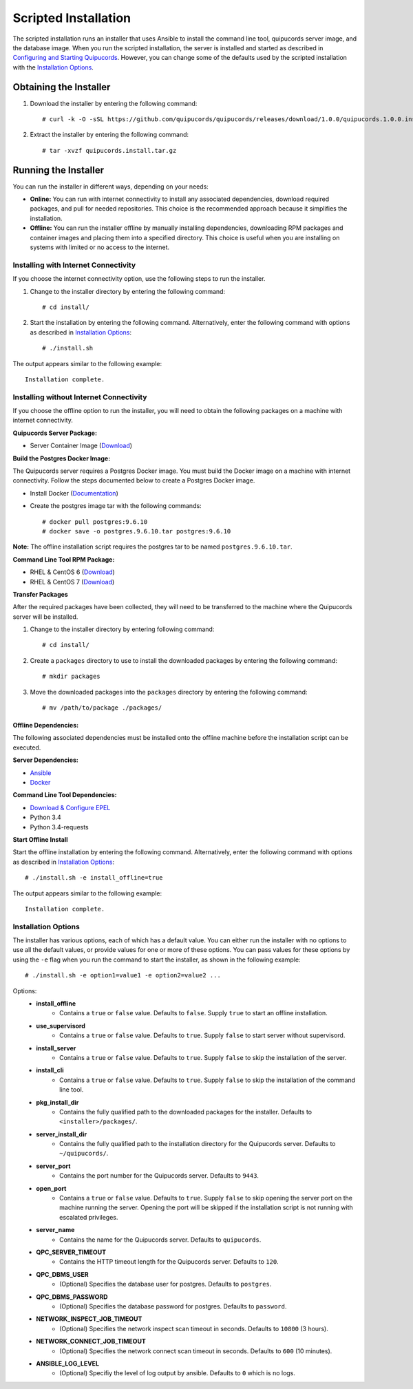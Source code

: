 Scripted Installation
----------------------
The scripted installation runs an installer that uses Ansible to install the command line tool, quipucords server image, and the database image. When you run the scripted installation, the server is installed and started as described in `Configuring and Starting Quipucords <install.html#config-and-start>`_. However, you can change some of the defaults used by the scripted installation with the `Installation Options <install.html#install-opts>`_.

Obtaining the Installer
^^^^^^^^^^^^^^^^^^^^^^^
1. Download the installer by entering the following command::

    # curl -k -O -sSL https://github.com/quipucords/quipucords/releases/download/1.0.0/quipucords.1.0.0.install.tar.gz

2. Extract the installer by entering the following command::

    # tar -xvzf quipucords.install.tar.gz

Running the Installer
^^^^^^^^^^^^^^^^^^^^^
You can run the installer in different ways, depending on your needs:

- **Online:** You can run with internet connectivity to install any associated dependencies, download required packages, and pull for needed repositories. This choice is the recommended approach because it simplifies the installation.

- **Offline:** You can run the installer offline by manually installing dependencies, downloading RPM packages and container images and placing them into a specified directory. This choice is useful when you are installing on systems with limited or no access to the internet.

Installing with Internet Connectivity
~~~~~~~~~~~~~~~~~~~~~~~~~~~~~~~~~~~~~
If you choose the internet connectivity option, use the following steps to run the installer.

1. Change to the installer directory by entering the following command::

    # cd install/

2. Start the installation by entering the following command. Alternatively, enter the following command with options as described in `Installation Options <install.html#install-opts>`_::

    # ./install.sh

The output appears similar to the following example::

    Installation complete.

Installing without Internet Connectivity
~~~~~~~~~~~~~~~~~~~~~~~~~~~~~~~~~~~~~~~~
If you choose the offline option to run the installer, you will need to obtain the following packages on a machine with internet connectivity.

**Quipucords Server Package:**

- Server Container Image (`Download <https://github.com/quipucords/quipucords/releases/download/1.0.0/quipucords.1.0.0.tar.gz>`_)

**Build the Postgres Docker Image:**

The Quipucords server requires a Postgres Docker image.  You must build the Docker image on a machine with internet connectivity.  Follow the steps documented below to create a Postgres Docker image.

- Install Docker (`Documentation <https://docs.docker.com/install/>`_)
- Create the postgres image tar with the following commands::

      # docker pull postgres:9.6.10
      # docker save -o postgres.9.6.10.tar postgres:9.6.10

**Note:** The offline installation script requires the postgres tar to be named ``postgres.9.6.10.tar``.

**Command Line Tool RPM Package:**

- RHEL & CentOS 6 (`Download <https://github.com/quipucords/qpc/releases/download/1.0.0/qpc-1.0.0-ACTUAL_COPR_GIT_COMMIT.el6.noarch.rpm>`_)
- RHEL & CentOS 7 (`Download <https://github.com/quipucords/qpc/releases/download/1.0.0/qpc-1.0.0-ACTUAL_COPR_GIT_COMMIT.el7.noarch.rpm>`_)

**Transfer Packages**

After the required packages have been collected, they will need to be transferred to the machine where the Quipucords server will be installed.

1. Change to the installer directory by entering following command::

    # cd install/

2. Create a ``packages`` directory to use to install the downloaded packages by entering the following command::

    # mkdir packages

3. Move the downloaded packages into the ``packages`` directory by entering the following command::

    # mv /path/to/package ./packages/

Offline Dependencies:
+++++++++++++++++++++

The following associated dependencies must be installed onto the offline machine before the installation script can be executed.

**Server Dependencies:**

- `Ansible <install.html#installing-the-ansible-prerequisite>`_
- `Docker <install.html#installing-docker-and-the-quipucords-server-container-image>`_

**Command Line Tool Dependencies:**

- `Download & Configure EPEL <install.html#commandline>`_
- Python 3.4
- Python 3.4-requests

**Start Offline Install**

Start the offline installation by entering the following command. Alternatively, enter the following command with options as described in `Installation Options`_::

    # ./install.sh -e install_offline=true

The output appears similar to the following example::

    Installation complete.


.. _install-opts:

Installation Options
~~~~~~~~~~~~~~~~~~~~
The installer has various options, each of which has a default value. You can either run the installer with no options to use all the default values, or provide values for one or more of these options. You can pass values for these options by using the ``-e`` flag when you run the command to start the installer, as shown in the following example::

    # ./install.sh -e option1=value1 -e option2=value2 ...

Options:
 - **install_offline**
    - Contains a ``true`` or ``false`` value. Defaults to ``false``. Supply ``true`` to start an offline installation.
 - **use_supervisord**
    - Contains a ``true`` or ``false`` value. Defaults to ``true``. Supply ``false`` to start server without supervisord.
 - **install_server**
    - Contains a ``true`` or ``false`` value. Defaults to ``true``. Supply ``false`` to skip the installation of the server.
 - **install_cli**
    - Contains a ``true`` or ``false`` value. Defaults to ``true``. Supply ``false`` to skip the installation of the command line tool.
 - **pkg_install_dir**
    - Contains the fully qualified path to the downloaded packages for the installer. Defaults to ``<installer>/packages/``.
 - **server_install_dir**
    - Contains the fully qualified path to the installation directory for the Quipucords server. Defaults to ``~/quipucords/``.
 - **server_port**
    - Contains the port number for the Quipucords server. Defaults to ``9443``.
 - **open_port**
    - Contains a ``true`` or ``false`` value. Defaults to ``true``. Supply ``false`` to skip opening the server port on the machine running the server. Opening the port will be skipped if the installation script is not running with escalated privileges.
 - **server_name**
    - Contains the name for the Quipucords server. Defaults to ``quipucords``.
 - **QPC_SERVER_TIMEOUT**
    - Contains the HTTP timeout length for the Quipucords server. Defaults to ``120``.
 - **QPC_DBMS_USER**
    - (Optional) Specifies the database user for postgres. Defaults to ``postgres``.
 - **QPC_DBMS_PASSWORD**
    - (Optional) Specifies the database password for postgres. Defaults to ``password``.
 - **NETWORK_INSPECT_JOB_TIMEOUT**
    - (Optional) Specifies the network inspect scan timeout in seconds. Defaults to ``10800`` (3 hours).
 - **NETWORK_CONNECT_JOB_TIMEOUT**
    - (Optional) Specifies the network connect scan timeout in seconds. Defaults to ``600`` (10 minutes).
 - **ANSIBLE_LOG_LEVEL**
    - (Optional) Specifiy the level of log output by ansible. Defaults to ``0`` which is no logs.
